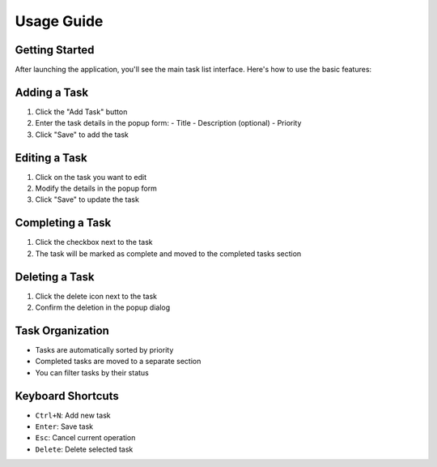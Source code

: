 Usage Guide
===========

Getting Started
--------------

After launching the application, you'll see the main task list interface. Here's how to use the basic features:

Adding a Task
------------

1. Click the "Add Task" button
2. Enter the task details in the popup form:
   - Title
   - Description (optional)
   - Priority
3. Click "Save" to add the task

Editing a Task
-------------

1. Click on the task you want to edit
2. Modify the details in the popup form
3. Click "Save" to update the task

Completing a Task
----------------

1. Click the checkbox next to the task
2. The task will be marked as complete and moved to the completed tasks section

Deleting a Task
--------------

1. Click the delete icon next to the task
2. Confirm the deletion in the popup dialog

Task Organization
----------------

* Tasks are automatically sorted by priority
* Completed tasks are moved to a separate section
* You can filter tasks by their status

Keyboard Shortcuts
-----------------

* ``Ctrl+N``: Add new task
* ``Enter``: Save task
* ``Esc``: Cancel current operation
* ``Delete``: Delete selected task 